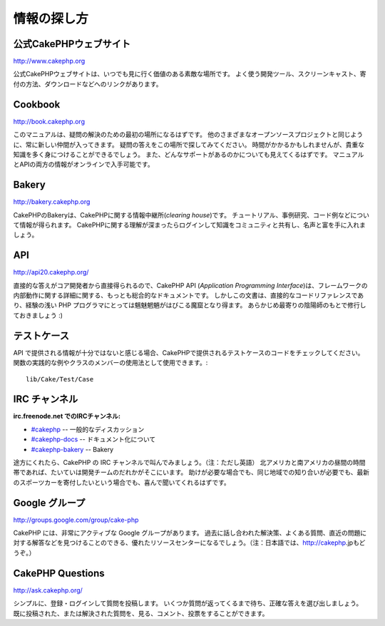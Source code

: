 情報の探し方
############

公式CakePHPウェブサイト
=========================

`http://www.cakephp.org <http://www.cakephp.org>`_

公式CakePHPウェブサイトは、いつでも見に行く価値のある素敵な場所です。
よく使う開発ツール、スクリーンキャスト、寄付の方法、ダウンロードなどへのリンクがあります。

Cookbook
========

`http://book.cakephp.org <http://book.cakephp.org>`_

このマニュアルは、疑問の解決のための最初の場所になるはずです。
他のさまざまなオープンソースプロジェクトと同じように、常に新しい仲間が入ってきます。
疑問の答えをこの場所で探してみてください。
時間がかかるかもしれませんが、貴重な知識を多く身につけることができるでしょう。
また、どんなサポートがあるのかについても見えてくるはずです。
マニュアルとAPIの両方の情報がオンラインで入手可能です。

Bakery
======

`http://bakery.cakephp.org <http://bakery.cakephp.org>`_

CakePHPのBakeryは、CakePHPに関する情報中継所(*clearing house*)です。
チュートリアル、事例研究、コード例などについて情報が得られます。
CakePHPに関する理解が深まったらログインして知識をコミュニティと共有し、名声と富を手に入れましょう。

API
===

`http://api20.cakephp.org/ <http://api20.cakephp.org/>`_

直接的な答えがコア開発者から直接得られるので、CakePHP API (*Application Programming Interface*)は、フレームワークの内部動作に関する詳細に関する、もっとも総合的なドキュメントです。
しかしこの文書は、直接的なコードリファレンスであり、経験の浅い PHP プログラマにとっては魑魅魍魎がはびこる魔窟となり得ます。
あらかじめ最寄りの陰陽師のもとで修行しておきましょう :)


テストケース
============

API で提供される情報が十分ではないと感じる場合、CakePHPで提供されるテストケースのコードをチェックしてください。
関数の実践的な例やクラスのメンバーの使用法として使用できます。::

    lib/Cake/Test/Case

IRC チャンネル
==============

**irc.freenode.net でのIRCチャンネル:**


-  `#cakephp <irc://irc.freenode.net/cakephp>`_ -- 一般的なディスカッション
-  `#cakephp-docs <irc://irc.freenode.net/cakephp-docs>`_ --  ドキュメント化について
-  `#cakephp-bakery <irc://irc.freenode.net/cakephp-bakery>`_ -- Bakery

途方にくれたら、CakePHP の IRC チャンネルで叫んでみましょう。（注：ただし英語）
北アメリカと南アメリカの昼間の時間帯であれば、たいていは開発チームのだれかがそこにいます。
助けが必要な場合でも、同じ地域での知り合いが必要でも、最新のスポーツカーを寄付したいという場合でも、喜んで聞いてくれるはずです。

Google グループ
===============

`http://groups.google.com/group/cake-php <http://groups.google.com/group/cake-php>`_

CakePHP には、非常にアクティブな Google グループがあります。
過去に話し合われた解決策、よくある質問、直近の問題に対する解答などを見つけることのできる、優れたリソースセンターになるでしょう。（注：日本語では、http://cakephp.jpもどうぞ。）

CakePHP Questions
=================

`http://ask.cakephp.org/ <http://ask.cakephp.org/>`_

シンプルに、登録・ログインして質問を投稿します。
いくつか質問が返ってくるまで待ち、正確な答えを選び出しましょう。
既に投稿された、または解決された質問を、見る、コメント、投票をすることができます。
